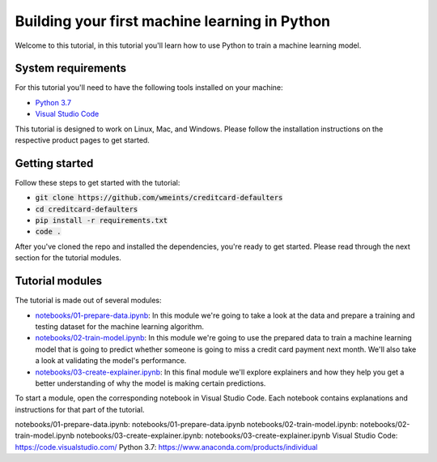 Building your first machine learning in Python
===============================================

Welcome to this tutorial, in this tutorial you'll learn how to use Python
to train a machine learning model. 

System requirements
--------------------
For this tutorial you'll need to have the following tools installed on your 
machine:

* `Python 3.7`_
* `Visual Studio Code`_

This tutorial is designed to work on Linux, Mac, and Windows. Please follow
the installation instructions on the respective product pages to get started.

Getting started
----------------
Follow these steps to get started with the tutorial:

* :code:`git clone https://github.com/wmeints/creditcard-defaulters`
* :code:`cd creditcard-defaulters`
* :code:`pip install -r requirements.txt`
* :code:`code .`

After you've cloned the repo and installed the dependencies, you're ready
to get started. Please read through the next section for the tutorial modules.

Tutorial modules
-----------------
The tutorial is made out of several modules:

* `notebooks/01-prepare-data.ipynb`_: In this module we're going to take a look 
  at the data and prepare a training and testing dataset for the machine 
  learning algorithm.
* `notebooks/02-train-model.ipynb`_: In this module we're going to use the 
  prepared data to train a machine learning model that is going to predict 
  whether someone is going to miss a credit card payment next month. We'll 
  also take a look at validating the model's performance.
* `notebooks/03-create-explainer.ipynb`_: In this final module we'll explore 
  explainers and how they help you get a better understanding of why the model 
  is making certain predictions.

To start a module, open the corresponding notebook in Visual Studio Code. 
Each notebook contains explanations and instructions for that part of the 
tutorial.

_`notebooks/01-prepare-data.ipynb`: notebooks/01-prepare-data.ipynb
_`notebooks/02-train-model.ipynb`: notebooks/02-train-model.ipynb
_`notebooks/03-create-explainer.ipynb`: notebooks/03-create-explainer.ipynb
_`Visual Studio Code`: https://code.visualstudio.com/
_`Python 3.7`: https://www.anaconda.com/products/individual